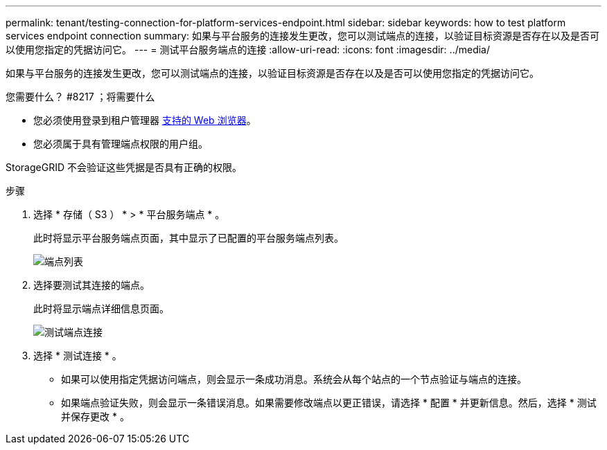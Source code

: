 ---
permalink: tenant/testing-connection-for-platform-services-endpoint.html 
sidebar: sidebar 
keywords: how to test platform services endpoint connection 
summary: 如果与平台服务的连接发生更改，您可以测试端点的连接，以验证目标资源是否存在以及是否可以使用您指定的凭据访问它。 
---
= 测试平台服务端点的连接
:allow-uri-read: 
:icons: font
:imagesdir: ../media/


[role="lead"]
如果与平台服务的连接发生更改，您可以测试端点的连接，以验证目标资源是否存在以及是否可以使用您指定的凭据访问它。

.您需要什么？ #8217 ；将需要什么
* 您必须使用登录到租户管理器 xref:../admin/web-browser-requirements.adoc[支持的 Web 浏览器]。
* 您必须属于具有管理端点权限的用户组。


StorageGRID 不会验证这些凭据是否具有正确的权限。

.步骤
. 选择 * 存储（ S3 ） * > * 平台服务端点 * 。
+
此时将显示平台服务端点页面，其中显示了已配置的平台服务端点列表。

+
image::../media/endpoints_list.png[端点列表]

. 选择要测试其连接的端点。
+
此时将显示端点详细信息页面。

+
image::../media/endpoint_test_connection.png[测试端点连接]

. 选择 * 测试连接 * 。
+
** 如果可以使用指定凭据访问端点，则会显示一条成功消息。系统会从每个站点的一个节点验证与端点的连接。
** 如果端点验证失败，则会显示一条错误消息。如果需要修改端点以更正错误，请选择 * 配置 * 并更新信息。然后，选择 * 测试并保存更改 * 。



